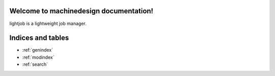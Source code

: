 Welcome to machinedesign documentation!
==================================

lightjob is a lightweight job manager.

    .. toctree::
       :maxdepth: 2

       api
       auto_examples/index
       ...


Indices and tables
==================

* :ref:`genindex`
* :ref:`modindex`
* :ref:`search`
